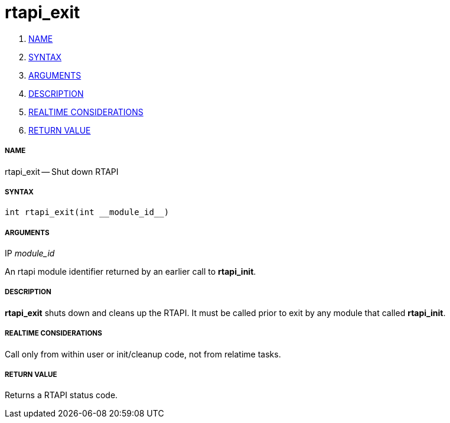 rtapi_exit
==========

. <<name,NAME>>
. <<syntax,SYNTAX>>
. <<arguments,ARGUMENTS>>
. <<description,DESCRIPTION>>
. <<realtime-considerations,REALTIME CONSIDERATIONS>>
. <<return-value,RETURN VALUE>>


===== [[name]]NAME

rtapi_exit -- Shut down RTAPI



===== [[syntax]]SYNTAX
 int rtapi_exit(int __module_id__)



===== [[arguments]]ARGUMENTS
.IP __module_id__
An rtapi module identifier returned by an earlier call to **rtapi_init**.



===== [[description]]DESCRIPTION
**rtapi_exit** shuts down and cleans up the RTAPI.  It must be
called prior to exit by any module that called **rtapi_init**.



===== [[realtime-considerations]]REALTIME CONSIDERATIONS
Call only from within user or init/cleanup code, not from relatime tasks.



===== [[return-value]]RETURN VALUE
Returns a RTAPI status code.

